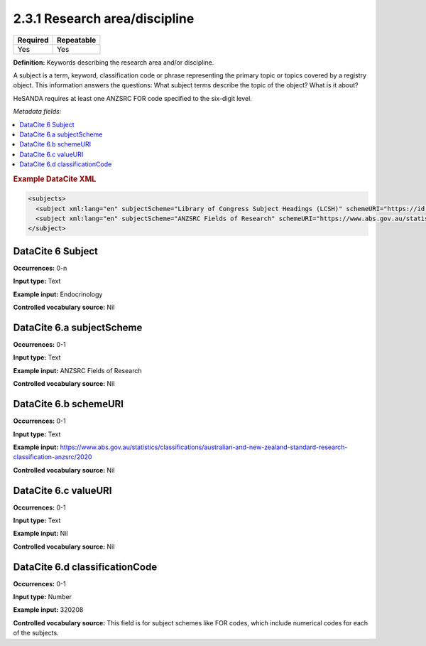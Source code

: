 .. _2.3.1:

2.3.1 Research area/discipline
===============================

======== ==========
Required Repeatable
======== ==========
Yes      Yes
======== ==========

**Definition:** Keywords describing the research area and/or discipline.

A subject is a term, keyword, classification code or phrase representing the primary topic or topics covered by a registry object. This information answers the questions: What subject terms describe the topic of the object? What is it about?

HeSANDA requires at least one ANZSRC FOR code specified to the six-digit level. 

*Metadata fields:*

.. contents:: :local:

.. rubric:: Example DataCite XML

.. code:: xml

  <subjects>
    <subject xml:lang="en" subjectScheme="Library of Congress Subject Headings (LCSH)" schemeURI="https://id.loc.gov/authorities/subjects.html" valueURI="https://id.loc.gov/authorities/subjects/sh2009009655.html">Climate change mitigation</subject>
    <subject xml:lang="en" subjectScheme="ANZSRC Fields of Research" schemeURI="https://www.abs.gov.au/statistics/classifications/australian-and-new-zealand-standard-research-classification-anzsrc" classificationCode="370201">Climate change processes</subject>
  </subject>

.. _6:

DataCite 6 Subject
~~~~~~~~~~~~~~~~~~

**Occurrences:** 0-n

**Input type:** Text

**Example input:** Endocrinology

**Controlled vocabulary source:** Nil

.. _6.a:

DataCite 6.a subjectScheme
~~~~~~~~~~~~~~~~~~~~~~~~~~

**Occurrences:** 0-1

**Input type:** Text

**Example input:** ANZSRC Fields of Research

**Controlled vocabulary source:** Nil

.. _6.b:

DataCite 6.b schemeURI
~~~~~~~~~~~~~~~~~~~~~~

**Occurrences:** 0-1

**Input type:** Text

**Example input:** https://www.abs.gov.au/statistics/classifications/australian-and-new-zealand-standard-research-classification-anzsrc/2020

**Controlled vocabulary source:** Nil

.. _6.c:

DataCite 6.c valueURI
~~~~~~~~~~~~~~~~~~~~~

**Occurrences:** 0-1

**Input type:** Text

**Example input:** Nil

**Controlled vocabulary source:** Nil

.. _6.d:

DataCite 6.d classificationCode
~~~~~~~~~~~~~~~~~~~~~

**Occurrences:** 0-1

**Input type:** Number

**Example input:** 320208

**Controlled vocabulary source:** This field is for subject schemes like FOR codes, which include numerical codes for each of the subjects.




